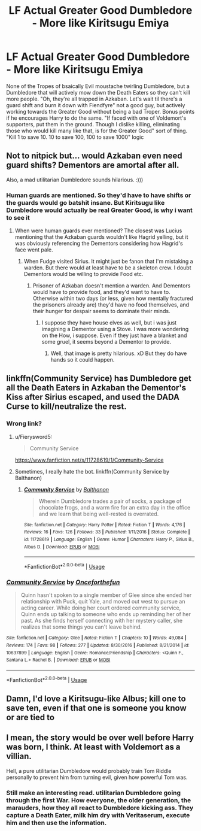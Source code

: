 #+TITLE: LF Actual Greater Good Dumbledore - More like Kiritsugu Emiya

* LF Actual Greater Good Dumbledore - More like Kiritsugu Emiya
:PROPERTIES:
:Author: LittenInAScarf
:Score: 20
:DateUnix: 1526382425.0
:DateShort: 2018-May-15
:FlairText: Request
:END:
None of the Tropes of bsaically Evil moustache twirling Dumbledore, but a Dumbledore that will actively mow down the Death Eaters so they can't kill more people. "Oh, they're all trapped in Azkaban. Let's wait til there's a guard shift and burn it down with Fiendfyre" not a good guy, but actively working towards the Greater Good without being a bad Troper. Bonus points if he encourages Harry to do the same. "If faced with one of Voldemort's supporters, put them in the ground. Though I dislike killing, eliminating those who would kill many like that, is for the Greater Good" sort of thing. "Kill 1 to save 10. 10 to save 100, 100 to save 1000" logic


** Not to nitpick but... would Azkaban even need guard shifts? Dementors are amortal after all.

Also, a mad utilitarian Dumbledore sounds hilarious. :)))
:PROPERTIES:
:Author: MindForgedManacle
:Score: 11
:DateUnix: 1526387650.0
:DateShort: 2018-May-15
:END:

*** Human guards are mentioned. So they'd have to have shifts or the guards would go batshit insane. But Kiritsugu like Dumbledore would actually be real Greater Good, is why i want to see it
:PROPERTIES:
:Author: LittenInAScarf
:Score: 7
:DateUnix: 1526388734.0
:DateShort: 2018-May-15
:END:

**** When were human guards ever mentioned? The closest was Lucius mentioning that the Azkaban guards wouldn't like Hagrid yelling, but it was obviously referencing the Dementors considering how Hagrid's face went pale.
:PROPERTIES:
:Author: MindForgedManacle
:Score: 2
:DateUnix: 1526401744.0
:DateShort: 2018-May-15
:END:

***** When Fudge visited Sirius. It might just be fanon that I'm mistaking a warden. But there would at least have to be a skeleton crew. I doubt Dementors would be willing to provide Food etc.
:PROPERTIES:
:Author: LittenInAScarf
:Score: 3
:DateUnix: 1526402307.0
:DateShort: 2018-May-15
:END:

****** Prisoner of Azkaban doesn't mention a warden. And Dementors would have to provide food, and they'd want to have to. Otherwise within two days (or less, given how mentally fractured the prisoners already are) they'd have no food themselves, and their hunger for despair seems to dominate their minds.
:PROPERTIES:
:Author: MindForgedManacle
:Score: 2
:DateUnix: 1526402771.0
:DateShort: 2018-May-15
:END:

******* I suppose they have house elves as well, but i was just imagining a Dementor using a Stove. I was more wondering on the How, i suppose. Even if they just have a blanket and some gruel, it seems beyond a Dementor to provide.
:PROPERTIES:
:Author: LittenInAScarf
:Score: 2
:DateUnix: 1526405603.0
:DateShort: 2018-May-15
:END:

******** Well, that image is pretty hilarious. xD But they do have hands so it could happen.
:PROPERTIES:
:Author: MindForgedManacle
:Score: 2
:DateUnix: 1526406945.0
:DateShort: 2018-May-15
:END:


** linkffn(Community Service) has Dumbledore get all the Death Eaters in Azkaban the Dementor's Kiss after Sirius escaped, and used the DADA Curse to kill/neutralize the rest.
:PROPERTIES:
:Author: Jahoan
:Score: 4
:DateUnix: 1526395274.0
:DateShort: 2018-May-15
:END:

*** Wrong link?
:PROPERTIES:
:Author: moomoogoat
:Score: 2
:DateUnix: 1526397073.0
:DateShort: 2018-May-15
:END:

**** u/Fierysword5:
#+begin_quote
  Community Service
#+end_quote

[[https://www.fanfiction.net/s/11728619/1/Community-Service]]
:PROPERTIES:
:Author: Fierysword5
:Score: 3
:DateUnix: 1526398984.0
:DateShort: 2018-May-15
:END:


**** Sometimes, I really hate the bot. linkffn(Community Service by Balthanon)
:PROPERTIES:
:Author: Jahoan
:Score: 1
:DateUnix: 1526404600.0
:DateShort: 2018-May-15
:END:

***** [[https://www.fanfiction.net/s/11728619/1/][*/Community Service/*]] by [[https://www.fanfiction.net/u/1833095/Balthanon][/Balthanon/]]

#+begin_quote
  Wherein Dumbledore trades a pair of socks, a package of chocolate frogs, and a warm fire for an extra day in the office and we learn that being well-rested is overrated.
#+end_quote

^{/Site/:} ^{fanfiction.net} ^{*|*} ^{/Category/:} ^{Harry} ^{Potter} ^{*|*} ^{/Rated/:} ^{Fiction} ^{T} ^{*|*} ^{/Words/:} ^{4,176} ^{*|*} ^{/Reviews/:} ^{16} ^{*|*} ^{/Favs/:} ^{126} ^{*|*} ^{/Follows/:} ^{33} ^{*|*} ^{/Published/:} ^{1/11/2016} ^{*|*} ^{/Status/:} ^{Complete} ^{*|*} ^{/id/:} ^{11728619} ^{*|*} ^{/Language/:} ^{English} ^{*|*} ^{/Genre/:} ^{Humor} ^{*|*} ^{/Characters/:} ^{Harry} ^{P.,} ^{Sirius} ^{B.,} ^{Albus} ^{D.} ^{*|*} ^{/Download/:} ^{[[http://www.ff2ebook.com/old/ffn-bot/index.php?id=11728619&source=ff&filetype=epub][EPUB]]} ^{or} ^{[[http://www.ff2ebook.com/old/ffn-bot/index.php?id=11728619&source=ff&filetype=mobi][MOBI]]}

--------------

*FanfictionBot*^{2.0.0-beta} | [[https://github.com/tusing/reddit-ffn-bot/wiki/Usage][Usage]]
:PROPERTIES:
:Author: FanfictionBot
:Score: 1
:DateUnix: 1526404620.0
:DateShort: 2018-May-15
:END:


*** [[https://www.fanfiction.net/s/10637899/1/][*/Community Service/*]] by [[https://www.fanfiction.net/u/5657923/Onceforthefun][/Onceforthefun/]]

#+begin_quote
  Quinn hasn't spoken to a single member of Glee since she ended her relationship with Puck, quit Yale, and moved out west to pursue an acting career. While doing her court ordered community service, Quinn ends up talking to someone who ends up reminding her of her past. As she finds herself connecting with her mystery caller, she realizes that some things you can't leave behind.
#+end_quote

^{/Site/:} ^{fanfiction.net} ^{*|*} ^{/Category/:} ^{Glee} ^{*|*} ^{/Rated/:} ^{Fiction} ^{T} ^{*|*} ^{/Chapters/:} ^{10} ^{*|*} ^{/Words/:} ^{49,084} ^{*|*} ^{/Reviews/:} ^{174} ^{*|*} ^{/Favs/:} ^{98} ^{*|*} ^{/Follows/:} ^{277} ^{*|*} ^{/Updated/:} ^{8/30/2016} ^{*|*} ^{/Published/:} ^{8/21/2014} ^{*|*} ^{/id/:} ^{10637899} ^{*|*} ^{/Language/:} ^{English} ^{*|*} ^{/Genre/:} ^{Romance/Friendship} ^{*|*} ^{/Characters/:} ^{<Quinn} ^{F.,} ^{Santana} ^{L.>} ^{Rachel} ^{B.} ^{*|*} ^{/Download/:} ^{[[http://www.ff2ebook.com/old/ffn-bot/index.php?id=10637899&source=ff&filetype=epub][EPUB]]} ^{or} ^{[[http://www.ff2ebook.com/old/ffn-bot/index.php?id=10637899&source=ff&filetype=mobi][MOBI]]}

--------------

*FanfictionBot*^{2.0.0-beta} | [[https://github.com/tusing/reddit-ffn-bot/wiki/Usage][Usage]]
:PROPERTIES:
:Author: FanfictionBot
:Score: 0
:DateUnix: 1526395286.0
:DateShort: 2018-May-15
:END:


** Damn, I'd love a Kiritsugu-like Albus; kill one to save ten, even if that one is someone you know or are tied to
:PROPERTIES:
:Author: DarkJutten
:Score: 3
:DateUnix: 1526398363.0
:DateShort: 2018-May-15
:END:


** I mean, the story would be over well before Harry was born, I think. At least with Voldemort as a villian.

Hell, a pure utilitarian Dumbledore would probably train Tom Riddle personally to prevent him from turning evil, given how powerful Tom was.
:PROPERTIES:
:Author: jpk17041
:Score: 2
:DateUnix: 1526394565.0
:DateShort: 2018-May-15
:END:

*** Still make an interesting read. utilitarian Dumbledore going through the first War. How everyone, the older generation, the marauders, how they all react to Dumbledore kicking ass. They capture a Death Eater, milk him dry with Veritaserum, execute him and then use the information.
:PROPERTIES:
:Author: LittenInAScarf
:Score: 2
:DateUnix: 1526398625.0
:DateShort: 2018-May-15
:END:

